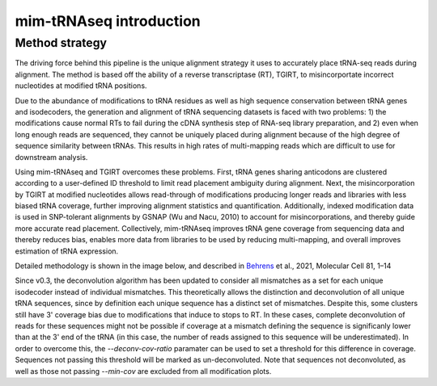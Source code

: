 mim-tRNAseq introduction
========================

Method strategy
^^^^^^^^^^^^^^^

The driving force behind this pipeline is the unique alignment strategy it uses to accurately place tRNA-seq reads during alignment. The method is based off the ability of a reverse transcriptase (RT), TGIRT, to misincorportate incorrect nucleotides at modified tRNA positions. 

Due to the abundance of modifications to tRNA residues as well as high sequence conservation between tRNA genes and isodecoders, the generation and alignment of tRNA sequencing datasets is faced with two problems: 1) the modifications cause normal RTs to fail during the cDNA synthesis step of RNA-seq library preparation, and 2) even when long enough reads are sequenced, they cannot be uniquely placed during alignment because of the high degree of sequence similarity between tRNAs. This results in high rates of multi-mapping reads which are difficult to use for downstream analysis.

Using mim-tRNAseq and TGIRT overcomes these problems. First, tRNA genes sharing anticodons are clustered according to a user-defined ID threshold to limit read placement ambiguity during alignment. Next, the misincorporation by TGIRT at modified nucleotides allows read-through of modifications producing longer reads and libraries with less biased tRNA coverage, further improving alignment statistics and quantification. Additionally, indexed modification data is used in SNP-tolerant alignments by GSNAP (Wu and Nacu, 2010) to account for misincorporations, and thereby guide more accurate read placement. Collectively, mim-tRNAseq improves tRNA gene coverage from sequencing data and thereby reduces bias, enables more data from libraries to be used by reducing multi-mapping, and overall improves estimation of tRNA expression.

Detailed methodology is shown in the image below, and described in `Behrens <https://doi.org/10.1016/j.molcel.2021.01.028>`_ et al., 2021, Molecular Cell 81, 1–14

.. image:: ../img/method.png

Since v0.3, the deconvolution algorithm has been updated to consider all mismatches as a set for each unique isodecoder instead of individual mismatches. This theoretically allows the distinction and deconvolution of all unique tRNA sequences, since by definition each unique sequence has a distinct set of mismatches. Despite this, some clusters still have 3' coverage bias due to modifications that induce to stops to RT. In these cases, complete deconvolution of reads for these sequences might not be possible if coverage at a mismatch defining the sequence is significanly lower than at the 3' end of the tRNA (in this case, the number of reads assigned to this sequence will be underestimated). In order to overcome this, the *--deconv-cov-ratio* paramater can be used to set a threshold for this difference in coverage. Sequences not passing this threshold will be marked as un-deconvoluted. Note that sequences not deconvoluted, as well as those not passing *--min-cov* are excluded from all modification plots.
